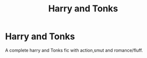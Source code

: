 #+TITLE: Harry and Tonks

* Harry and Tonks
:PROPERTIES:
:Author: ehe-e
:Score: 2
:DateUnix: 1585258309.0
:DateShort: 2020-Mar-27
:FlairText: Request
:END:
A complete harry and Tonks fic with action,smut and romance/fluff.

